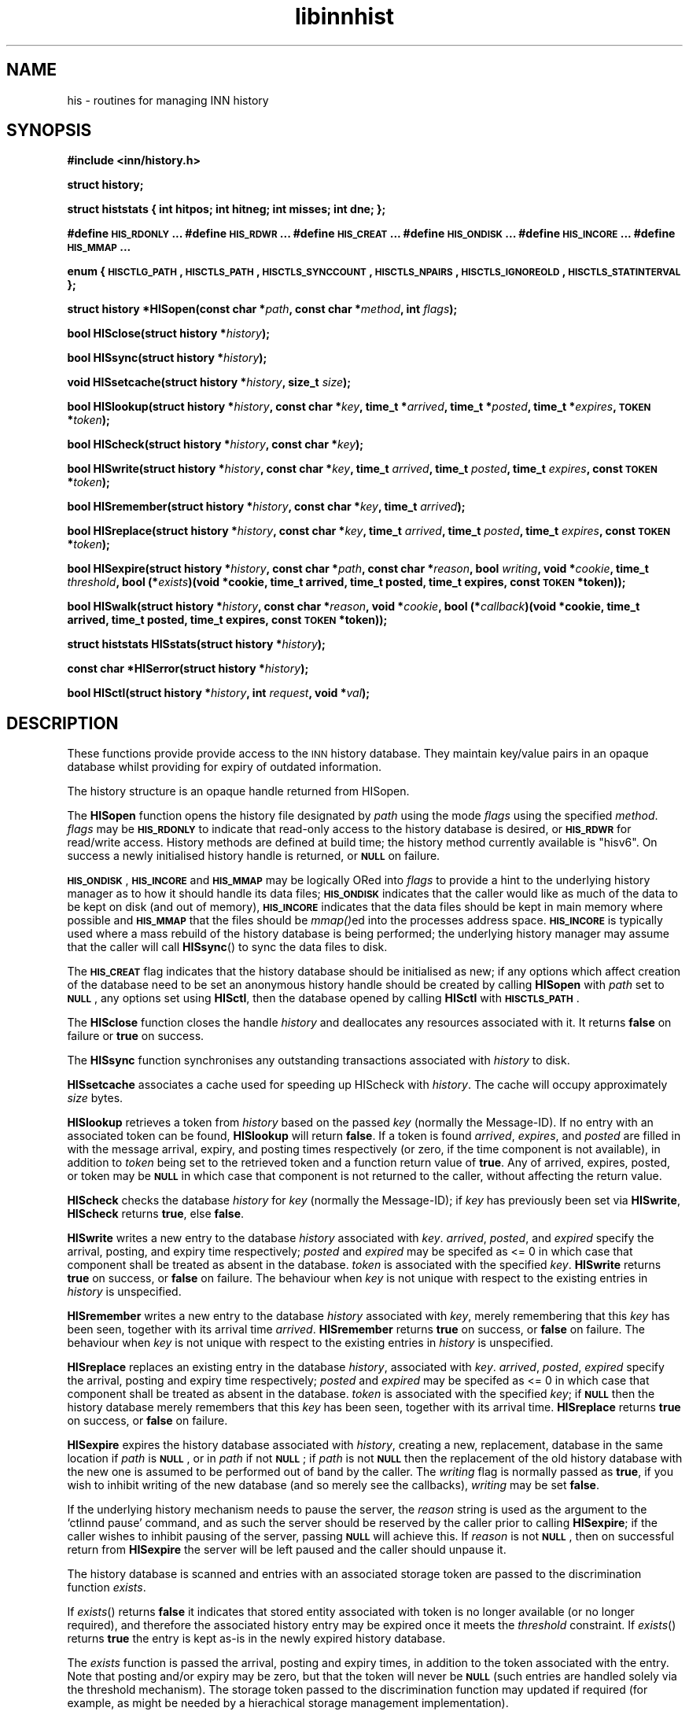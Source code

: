 .\" Automatically generated by Pod::Man v1.37, Pod::Parser v1.32
.\"
.\" Standard preamble:
.\" ========================================================================
.de Sh \" Subsection heading
.br
.if t .Sp
.ne 5
.PP
\fB\\$1\fR
.PP
..
.de Sp \" Vertical space (when we can't use .PP)
.if t .sp .5v
.if n .sp
..
.de Vb \" Begin verbatim text
.ft CW
.nf
.ne \\$1
..
.de Ve \" End verbatim text
.ft R
.fi
..
.\" Set up some character translations and predefined strings.  \*(-- will
.\" give an unbreakable dash, \*(PI will give pi, \*(L" will give a left
.\" double quote, and \*(R" will give a right double quote.  \*(C+ will
.\" give a nicer C++.  Capital omega is used to do unbreakable dashes and
.\" therefore won't be available.  \*(C` and \*(C' expand to `' in nroff,
.\" nothing in troff, for use with C<>.
.tr \(*W-
.ds C+ C\v'-.1v'\h'-1p'\s-2+\h'-1p'+\s0\v'.1v'\h'-1p'
.ie n \{\
.    ds -- \(*W-
.    ds PI pi
.    if (\n(.H=4u)&(1m=24u) .ds -- \(*W\h'-12u'\(*W\h'-12u'-\" diablo 10 pitch
.    if (\n(.H=4u)&(1m=20u) .ds -- \(*W\h'-12u'\(*W\h'-8u'-\"  diablo 12 pitch
.    ds L" ""
.    ds R" ""
.    ds C` ""
.    ds C' ""
'br\}
.el\{\
.    ds -- \|\(em\|
.    ds PI \(*p
.    ds L" ``
.    ds R" ''
'br\}
.\"
.\" If the F register is turned on, we'll generate index entries on stderr for
.\" titles (.TH), headers (.SH), subsections (.Sh), items (.Ip), and index
.\" entries marked with X<> in POD.  Of course, you'll have to process the
.\" output yourself in some meaningful fashion.
.if \nF \{\
.    de IX
.    tm Index:\\$1\t\\n%\t"\\$2"
..
.    nr % 0
.    rr F
.\}
.\"
.\" For nroff, turn off justification.  Always turn off hyphenation; it makes
.\" way too many mistakes in technical documents.
.hy 0
.if n .na
.\"
.\" Accent mark definitions (@(#)ms.acc 1.5 88/02/08 SMI; from UCB 4.2).
.\" Fear.  Run.  Save yourself.  No user-serviceable parts.
.    \" fudge factors for nroff and troff
.if n \{\
.    ds #H 0
.    ds #V .8m
.    ds #F .3m
.    ds #[ \f1
.    ds #] \fP
.\}
.if t \{\
.    ds #H ((1u-(\\\\n(.fu%2u))*.13m)
.    ds #V .6m
.    ds #F 0
.    ds #[ \&
.    ds #] \&
.\}
.    \" simple accents for nroff and troff
.if n \{\
.    ds ' \&
.    ds ` \&
.    ds ^ \&
.    ds , \&
.    ds ~ ~
.    ds /
.\}
.if t \{\
.    ds ' \\k:\h'-(\\n(.wu*8/10-\*(#H)'\'\h"|\\n:u"
.    ds ` \\k:\h'-(\\n(.wu*8/10-\*(#H)'\`\h'|\\n:u'
.    ds ^ \\k:\h'-(\\n(.wu*10/11-\*(#H)'^\h'|\\n:u'
.    ds , \\k:\h'-(\\n(.wu*8/10)',\h'|\\n:u'
.    ds ~ \\k:\h'-(\\n(.wu-\*(#H-.1m)'~\h'|\\n:u'
.    ds / \\k:\h'-(\\n(.wu*8/10-\*(#H)'\z\(sl\h'|\\n:u'
.\}
.    \" troff and (daisy-wheel) nroff accents
.ds : \\k:\h'-(\\n(.wu*8/10-\*(#H+.1m+\*(#F)'\v'-\*(#V'\z.\h'.2m+\*(#F'.\h'|\\n:u'\v'\*(#V'
.ds 8 \h'\*(#H'\(*b\h'-\*(#H'
.ds o \\k:\h'-(\\n(.wu+\w'\(de'u-\*(#H)/2u'\v'-.3n'\*(#[\z\(de\v'.3n'\h'|\\n:u'\*(#]
.ds d- \h'\*(#H'\(pd\h'-\w'~'u'\v'-.25m'\f2\(hy\fP\v'.25m'\h'-\*(#H'
.ds D- D\\k:\h'-\w'D'u'\v'-.11m'\z\(hy\v'.11m'\h'|\\n:u'
.ds th \*(#[\v'.3m'\s+1I\s-1\v'-.3m'\h'-(\w'I'u*2/3)'\s-1o\s+1\*(#]
.ds Th \*(#[\s+2I\s-2\h'-\w'I'u*3/5'\v'-.3m'o\v'.3m'\*(#]
.ds ae a\h'-(\w'a'u*4/10)'e
.ds Ae A\h'-(\w'A'u*4/10)'E
.    \" corrections for vroff
.if v .ds ~ \\k:\h'-(\\n(.wu*9/10-\*(#H)'\s-2\u~\d\s+2\h'|\\n:u'
.if v .ds ^ \\k:\h'-(\\n(.wu*10/11-\*(#H)'\v'-.4m'^\v'.4m'\h'|\\n:u'
.    \" for low resolution devices (crt and lpr)
.if \n(.H>23 .if \n(.V>19 \
\{\
.    ds : e
.    ds 8 ss
.    ds o a
.    ds d- d\h'-1'\(ga
.    ds D- D\h'-1'\(hy
.    ds th \o'bp'
.    ds Th \o'LP'
.    ds ae ae
.    ds Ae AE
.\}
.rm #[ #] #H #V #F C
.\" ========================================================================
.\"
.IX Title "libinnhist 3"
.TH libinnhist 3 "2008-04-06" "INN 2.4.6" "InterNetNews Documentation"
.SH "NAME"
his \- routines for managing INN history
.SH "SYNOPSIS"
.IX Header "SYNOPSIS"
\&\fB#include <inn/history.h>\fR
.PP
\&\fBstruct history;\fR
.PP
\&\fBstruct histstats {\fR
\&\fB    int hitpos;\fR
\&\fB    int hitneg;\fR
\&\fB    int misses;\fR
\&\fB    int dne;\fR
\&\fB};\fR
.PP
\&\fB#define \s-1HIS_RDONLY\s0 ...\fR
\&\fB#define \s-1HIS_RDWR\s0 ...\fR
\&\fB#define \s-1HIS_CREAT\s0 ...\fR
\&\fB#define \s-1HIS_ONDISK\s0 ...\fR
\&\fB#define \s-1HIS_INCORE\s0 ...\fR
\&\fB#define \s-1HIS_MMAP\s0 ...\fR
.PP
\&\fBenum {\fR
\&\fB    \s-1HISCTLG_PATH\s0,\fR
\&\fB    \s-1HISCTLS_PATH\s0,\fR
\&\fB    \s-1HISCTLS_SYNCCOUNT\s0,\fR
\&\fB    \s-1HISCTLS_NPAIRS\s0,\fR
\&\fB    \s-1HISCTLS_IGNOREOLD\s0,\fR
\&\fB    \s-1HISCTLS_STATINTERVAL\s0\fR
\&\fB};\fR
.PP
\&\fBstruct history *HISopen(const char *\fR\fIpath\fR\fB, const char *\fR\fImethod\fR\fB, int \fR\fIflags\fR\fB);\fR
.PP
\&\fBbool HISclose(struct history *\fR\fIhistory\fR\fB);\fR
.PP
\&\fBbool HISsync(struct history *\fR\fIhistory\fR\fB);\fR
.PP
\&\fBvoid HISsetcache(struct history *\fR\fIhistory\fR\fB, size_t \fR\fIsize\fR\fB);\fR
.PP
\&\fBbool HISlookup(struct history *\fR\fIhistory\fR\fB, const char *\fR\fIkey\fR\fB, time_t *\fR\fIarrived\fR\fB, time_t *\fR\fIposted\fR\fB, time_t *\fR\fIexpires\fR\fB, \s-1TOKEN\s0 *\fR\fItoken\fR\fB);\fR
.PP
\&\fBbool HIScheck(struct history *\fR\fIhistory\fR\fB, const char *\fR\fIkey\fR\fB);\fR
.PP
\&\fBbool HISwrite(struct history *\fR\fIhistory\fR\fB, const char *\fR\fIkey\fR\fB, time_t \fR\fIarrived\fR\fB, time_t \fR\fIposted\fR\fB, time_t \fR\fIexpires\fR\fB, const \s-1TOKEN\s0 *\fR\fItoken\fR\fB);\fR
.PP
\&\fBbool HISremember(struct history *\fR\fIhistory\fR\fB, const char *\fR\fIkey\fR\fB, time_t \fR\fIarrived\fR\fB);\fR
.PP
\&\fBbool HISreplace(struct history *\fR\fIhistory\fR\fB, const char *\fR\fIkey\fR\fB, time_t \fR\fIarrived\fR\fB, time_t \fR\fIposted\fR\fB, time_t \fR\fIexpires\fR\fB, const \s-1TOKEN\s0 *\fR\fItoken\fR\fB);\fR
.PP
\&\fBbool HISexpire(struct history *\fR\fIhistory\fR\fB, const char *\fR\fIpath\fR\fB, const char *\fR\fIreason\fR\fB, bool \fR\fIwriting\fR\fB, void *\fR\fIcookie\fR\fB, time_t \fR\fIthreshold\fR\fB, bool (*\fR\fIexists\fR\fB)(void *cookie, time_t arrived, time_t posted, time_t expires, const \s-1TOKEN\s0 *token));\fR
.PP
\&\fBbool HISwalk(struct history *\fR\fIhistory\fR\fB, const char *\fR\fIreason\fR\fB, void *\fR\fIcookie\fR\fB, bool (*\fR\fIcallback\fR\fB)(void *cookie, time_t arrived, time_t posted, time_t expires, const \s-1TOKEN\s0 *token));\fR
.PP
\&\fBstruct histstats HISstats(struct history *\fR\fIhistory\fR\fB);\fR
.PP
\&\fBconst char *HISerror(struct history *\fR\fIhistory\fR\fB);\fR
.PP
\&\fBbool HISctl(struct history *\fR\fIhistory\fR\fB, int \fR\fIrequest\fR\fB, void *\fR\fIval\fR\fB);\fR
.SH "DESCRIPTION"
.IX Header "DESCRIPTION"
These functions provide provide access to the \s-1INN\s0 history
database. They maintain key/value pairs in an opaque database whilst
providing for expiry of outdated information.
.PP
The history structure is an opaque handle returned from HISopen.
.PP
The \fBHISopen\fR function opens the history file designated by \fIpath\fR
using the mode \fIflags\fR using the specified \fImethod\fR. \fIflags\fR may be
\&\fB\s-1HIS_RDONLY\s0\fR to indicate that read-only access to the history
database is desired, or \fB\s-1HIS_RDWR\s0\fR for read/write access. History
methods are defined at build time; the history method currently
available is \*(L"hisv6\*(R". On success a newly initialised history handle is
returned, or \fB\s-1NULL\s0\fR on failure.
.PP
\&\fB\s-1HIS_ONDISK\s0\fR, \fB\s-1HIS_INCORE\s0\fR and \fB\s-1HIS_MMAP\s0\fR may be logically ORed
into \fIflags\fR to provide a hint to the underlying history manager as
to how it should handle its data files; \fB\s-1HIS_ONDISK\s0\fR indicates that
the caller would like as much of the data to be kept on disk (and out
of memory), \fB\s-1HIS_INCORE\s0\fR indicates that the data files should be kept
in main memory where possible and \fB\s-1HIS_MMAP\s0\fR that the files should be
\&\fImmap()\fRed into the processes address space. \fB\s-1HIS_INCORE\s0\fR is typically
used where a mass rebuild of the history database is being performed;
the underlying history manager may assume that the caller will call
\&\fBHISsync\fR() to sync the data files to disk.
.PP
The \fB\s-1HIS_CREAT\s0\fR flag indicates that the history database should be
initialised as new; if any options which affect creation of the
database need to be set an anonymous history handle should be created
by calling \fBHISopen\fR with \fIpath\fR set to \fB\s-1NULL\s0\fR, any options set
using \fBHISctl\fR, then the database opened by calling \fBHISctl\fR with
\&\fB\s-1HISCTLS_PATH\s0\fR.
.PP
The \fBHISclose\fR function closes the handle \fIhistory\fR and deallocates
any resources associated with it. It returns \fBfalse\fR on failure or
\&\fBtrue\fR on success.
.PP
The \fBHISsync\fR function synchronises any outstanding transactions
associated with \fIhistory\fR to disk.
.PP
\&\fBHISsetcache\fR associates a cache used for speeding up HIScheck with
\&\fIhistory\fR. The cache will occupy approximately \fIsize\fR bytes.
.PP
\&\fBHISlookup\fR retrieves a token from \fIhistory\fR based on the passed
\&\fIkey\fR (normally the Message\-ID). If no entry with an associated token
can be found, \fBHISlookup\fR will return \fBfalse\fR. If a token is found
\&\fIarrived\fR, \fIexpires\fR, and \fIposted\fR are filled in with the message
arrival, expiry, and posting times respectively (or zero, if the time
component is not available), in addition to \fItoken\fR being set to the
retrieved token and a function return value of \fBtrue\fR. Any of
arrived, expires, posted, or token may be \fB\s-1NULL\s0\fR in which case that
component is not returned to the caller, without affecting the return
value.
.PP
\&\fBHIScheck\fR checks the database \fIhistory\fR for \fIkey\fR (normally the
Message\-ID); if \fIkey\fR has previously been set via \fBHISwrite\fR,
\&\fBHIScheck\fR returns \fBtrue\fR, else \fBfalse\fR.
.PP
\&\fBHISwrite\fR writes a new entry to the database \fIhistory\fR associated
with \fIkey\fR. \fIarrived\fR, \fIposted\fR, and \fIexpired\fR specify the arrival,
posting, and expiry time respectively; \fIposted\fR and \fIexpired\fR may be
specifed as <= 0 in which case that component shall be treated as
absent in the database. \fItoken\fR is associated with the specified
\&\fIkey\fR. \fBHISwrite\fR returns \fBtrue\fR on success, or \fBfalse\fR on
failure. The behaviour when \fIkey\fR is not unique with respect to the
existing entries in \fIhistory\fR is unspecified.
.PP
\&\fBHISremember\fR writes a new entry to the database \fIhistory\fR
associated with \fIkey\fR, merely remembering that this \fIkey\fR has been
seen, together with its arrival time \fIarrived\fR. \fBHISremember\fR
returns \fBtrue\fR on success, or \fBfalse\fR on failure. The behaviour when
\&\fIkey\fR is not unique with respect to the existing entries in
\&\fIhistory\fR is unspecified.
.PP
\&\fBHISreplace\fR replaces an existing entry in the database \fIhistory\fR,
associated with \fIkey\fR. \fIarrived\fR, \fIposted\fR, \fIexpired\fR specify the
arrival, posting and expiry time respectively; \fIposted\fR and
\&\fIexpired\fR may be specifed as <= 0 in which case that component shall
be treated as absent in the database. \fItoken\fR is associated with the
specified \fIkey\fR; if \fB\s-1NULL\s0\fR then the history database merely
remembers that this \fIkey\fR has been seen, together with its arrival
time. \fBHISreplace\fR returns \fBtrue\fR on success, or \fBfalse\fR on
failure.
.PP
\&\fBHISexpire\fR expires the history database associated with \fIhistory\fR,
creating a new, replacement, database in the same location if \fIpath\fR
is \fB\s-1NULL\s0\fR, or in \fIpath\fR if not \fB\s-1NULL\s0\fR; if \fIpath\fR is not \fB\s-1NULL\s0\fR
then the replacement of the old history database with the new one is
assumed to be performed out of band by the caller. The \fIwriting\fR flag
is normally passed as \fBtrue\fR, if you wish to inhibit writing of the
new database (and so merely see the callbacks), \fIwriting\fR may be set
\&\fBfalse\fR.
.PP
If the underlying history mechanism needs to pause the server, the
\&\fIreason\fR string is used as the argument to the `ctlinnd pause'
command, and as such the server should be reserved by the caller prior
to calling \fBHISexpire\fR; if the caller wishes to inhibit pausing of
the server, passing \fB\s-1NULL\s0\fR will achieve this. If \fIreason\fR is not
\&\fB\s-1NULL\s0\fR, then on successful return from \fBHISexpire\fR the server will
be left paused and the caller should unpause it.
.PP
The history database is scanned and entries with an associated storage
token are passed to the discrimination function \fIexists\fR.
.PP
If \fIexists\fR() returns \fBfalse\fR it indicates that stored entity
associated with token is no longer available (or no longer required),
and therefore the associated history entry may be expired once it
meets the \fIthreshold\fR constraint. If \fIexists\fR() returns \fBtrue\fR the
entry is kept as-is in the newly expired history database.
.PP
The \fIexists\fR function is passed the arrival, posting and expiry
times, in addition to the token associated with the entry. Note that
posting and/or expiry may be zero, but that the token will never be
\&\fB\s-1NULL\s0\fR (such entries are handled solely via the threshold
mechanism). The storage token passed to the discrimination function
may updated if required (for example, as might be needed by a
hierachical storage management implementation).
.PP
Entries in the database with an arrival time less than \fIthreshold\fR
with no token associated with them are deleted from the database.
.PP
The parameter \fIcookie\fR is passed to the discrimination function, and
may be used for any purpose required by the caller.
.PP
If the discrimination function attempts to access the underlying
database (for read or write) during the callback, the behaviour is
unspecified.
.PP
\&\fBHISwalk\fR provides an iteration function for the specified \fIhistory\fR
database. For every entry in the history database, \fIcallback\fR is
invoked, passing the \fIcookie\fR, arrival, posting, and expiry times, in
addition to the token associated with the entry. If the \fIcallback\fR()
returns \fBfalse\fR the iteration is aborted and \fBHISwalk\fR returns
\&\fBfalse\fR to the caller.
.PP
To process the entire database in the presence of a running server,
\&\fIreason\fR may be passed; if this argument is not \fB\s-1NULL\s0\fR, it is used
as an an argument to the `ctlinnd (reserve|pause|go)' commands. If
\&\fIreason\fR is \fB\s-1NULL\s0\fR and the server is running, the behaviour of
\&\fBHISwalk\fR is undefined.
.PP
If the callback function attempts to access the underlying database
during the callback, the behaviour is unspecified.
.PP
\&\fBHISstats\fR returns statistics on the history cache mechanism; given a
handle \fIhistory\fR, the return value is a \fIstruct histstats\fR
detailing:
.ie n .IP """hitpos""" 4
.el .IP "\f(CWhitpos\fR" 4
.IX Item "hitpos"
The number of times an item was found directly in the cache and known
to exist in the underlying history manager.
.ie n .IP """hitneg""" 4
.el .IP "\f(CWhitneg\fR" 4
.IX Item "hitneg"
The number of times an item was found directly in the cache and known
not to exist in the underlying history manager.
.ie n .IP """misses""" 4
.el .IP "\f(CWmisses\fR" 4
.IX Item "misses"
The number of times an item was not found directly in the cache, but
on retrieval from the underlying history manager was found to exist.
.ie n .IP """dne""" 4
.el .IP "\f(CWdne\fR" 4
.IX Item "dne"
The number of times an item was not found directly in the cache, but
on retrieval from the underlying history manager was found not to exist.
.PP
Note that the history cache is only checked by \fBHIScheck\fR and only
affected by \fBHIScheck\fR, \fBHISwrite\fR, \fBHISremember\fR and
\&\fBHISreplace\fR. Following a call to \fBHISstats\fR the history statistics
associated with \fIhistory\fR are cleared.
.PP
\&\fBHISerror\fR returns a string describing the most recent error
associated with \fIhistory\fR; the format and content of these strings is
history manager dependent. Note that on setting an error, the history
\&\s-1API\s0 will call the \fBwarn\fR function from \fIlibinn\fR\|(3).
.PP
\&\fBHISctl\fR provides a control interface to the underlying history
manager. The \fIrequest\fR argument determines the type of the request
and the meaning of the \fIval\fR argument. The values for \fIrequest\fR are:
.ie n .IP """HISCTLG_PATH"" (const char **)" 4
.el .IP "\f(CWHISCTLG_PATH\fR (const char **)" 4
.IX Item "HISCTLG_PATH (const char **)"
Get the base file path which the history handle represents. \fIval\fR
should be a pointer to a location of type \fBconst char *\fR.  The
result must not later be passed to \fIfree\fR\|(3).
.ie n .IP """HISCTLS_PATH"" (const char *)" 4
.el .IP "\f(CWHISCTLS_PATH\fR (const char *)" 4
.IX Item "HISCTLS_PATH (const char *)"
Set the base file path which this history handle should use; typically
this is used after an anonymous handle has been created using
\&\fBHISopen(\s-1NULL\s0, ...)\fR. \fIval\fR should be a value of type \fBconst char
*\fR and will be copied before being stored internally.
.ie n .IP """HISCTLS_SYNCCOUNT"" (size_t *)" 4
.el .IP "\f(CWHISCTLS_SYNCCOUNT\fR (size_t *)" 4
.IX Item "HISCTLS_SYNCCOUNT (size_t *)"
Set an upper bound on how many history operations may be pending in
core before being synced to permanent storage; \fB0\fR indicates
unlimited. \fIval\fR should be a pointer to a value of type \fBsize_t\fR and
will not be modified by the call.
.ie n .IP """HISCTLS_NPAIRS"" (size_t *)" 4
.el .IP "\f(CWHISCTLS_NPAIRS\fR (size_t *)" 4
.IX Item "HISCTLS_NPAIRS (size_t *)"
Set a hint to the to the underlying history manager as to how many
entries there are expected to be in the history database; \fB0\fR
indicates that an automatic or default sizing should be made. \fIval\fR
should be a pointer to a value of type \fBsize_t\fR and will not be
modified by the call.
.ie n .IP """HISCTLS_IGNOREOLD"" (bool *)" 4
.el .IP "\f(CWHISCTLS_IGNOREOLD\fR (bool *)" 4
.IX Item "HISCTLS_IGNOREOLD (bool *)"
Instruct the underlying history manager to ignore existing database
when creating new ones; typically this option may be set to \fBtrue\fR if
the administrator believes that the existing history database is
corrupt and that ignoring it may help. \fIval\fR should be a pointer to a
value of type \fBbool\fR and will not be modified by the call.
.ie n .IP """HISCTLS_STATINTERVAL"" (time_t *)" 4
.el .IP "\f(CWHISCTLS_STATINTERVAL\fR (time_t *)" 4
.IX Item "HISCTLS_STATINTERVAL (time_t *)"
For the history v6 and tagged hash managers, set the interval, in
seconds, between \fIstat\fR\|(2)s of the history files checking for replaced
files (as happens during expire); this option is typically used by
\&\fInnrpd\fR\|(8) like applications. \fIval\fR should be a pointer to a value of
type \fBtime_t\fR and will not be modified by the call.
.SH "HISTORY"
.IX Header "HISTORY"
Written by Alex Kiernan <alexk@demon.net> for InterNetNews 2.4.0.
.Sp
$Id$
